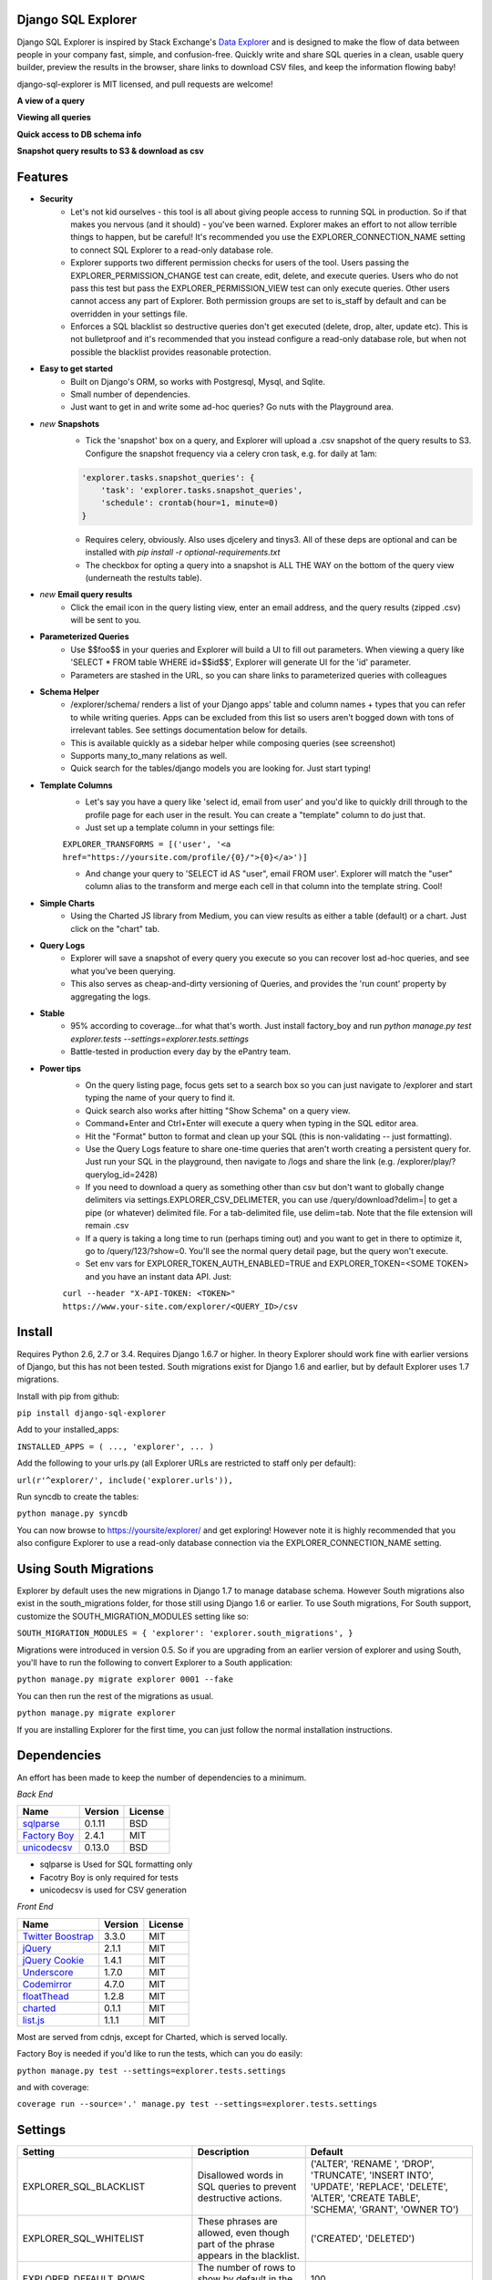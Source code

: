 .. image:: https://travis-ci.org/epantry/django-sql-explorer.png?branch=master
   :target: https://travis-ci.org/epantry/django-sql-explorer

Django SQL Explorer
===================

Django SQL Explorer is inspired by Stack Exchange's `Data Explorer <http://data.stackexchange.com/stackoverflow/queries>`_ and is designed to make the flow of data between people in your company fast, simple, and confusion-free. Quickly write and share SQL queries in a clean, usable query builder, preview the results in the browser, share links to download CSV files, and keep the information flowing baby!

django-sql-explorer is MIT licensed, and pull requests are welcome!

**A view of a query**

.. image:: https://s3-us-west-1.amazonaws.com/django-sql-explorer/2.png

**Viewing all queries**

.. image:: https://s3-us-west-1.amazonaws.com/django-sql-explorer/query-list.png

**Quick access to DB schema info**

.. image:: https://s3-us-west-1.amazonaws.com/django-sql-explorer/3.png

**Snapshot query results to S3 & download as csv**

.. image:: https://s3-us-west-1.amazonaws.com/django-sql-explorer/snapshots.png


Features
========

- **Security**
    - Let's not kid ourselves - this tool is all about giving people access to running SQL in production. So if that makes you nervous (and it should) - you've been warned. Explorer makes an effort to not allow terrible things to happen, but be careful! It's recommended you use the EXPLORER_CONNECTION_NAME setting to connect SQL Explorer to a read-only database role.
    - Explorer supports two different permission checks for users of the tool. Users passing the EXPLORER_PERMISSION_CHANGE test can create, edit, delete, and execute queries. Users who do not pass this test but pass the EXPLORER_PERMISSION_VIEW test can only execute queries. Other users cannot access any part of Explorer. Both permission groups are set to is_staff by default and can be overridden in your settings file.
    - Enforces a SQL blacklist so destructive queries don't get executed (delete, drop, alter, update etc). This is not bulletproof and it's recommended that you instead configure a read-only database role, but when not possible the blacklist provides reasonable protection.
- **Easy to get started**
    - Built on Django's ORM, so works with Postgresql, Mysql, and Sqlite.
    - Small number of dependencies.
    - Just want to get in and write some ad-hoc queries? Go nuts with the Playground area.
- *new* **Snapshots**
    - Tick the 'snapshot' box on a query, and Explorer will upload a .csv snapshot of the query results to S3. Configure the snapshot frequency via a celery cron task, e.g. for daily at 1am:

    .. code-block:: python

       'explorer.tasks.snapshot_queries': {
           'task': 'explorer.tasks.snapshot_queries',
           'schedule': crontab(hour=1, minute=0)
       }

    - Requires celery, obviously. Also uses djcelery and tinys3. All of these deps are optional and can be installed with `pip install -r optional-requirements.txt`
    - The checkbox for opting a query into a snapshot is ALL THE WAY on the bottom of the query view (underneath the restults table).
- *new* **Email query results**
    - Click the email icon in the query listing view, enter an email address, and the query results (zipped .csv) will be sent to you.
- **Parameterized Queries**
    - Use $$foo$$ in your queries and Explorer will build a UI to fill out parameters. When viewing a query like 'SELECT * FROM table WHERE id=$$id$$', Explorer will generate UI for the 'id' parameter.
    - Parameters are stashed in the URL, so you can share links to parameterized queries with colleagues
- **Schema Helper**
    - /explorer/schema/ renders a list of your Django apps' table and column names + types that you can refer to while writing queries. Apps can be excluded from this list so users aren't bogged down with tons of irrelevant tables. See settings documentation below for details.
    - This is available quickly as a sidebar helper while composing queries (see screenshot)
    - Supports many_to_many relations as well.
    - Quick search for the tables/django models you are looking for. Just start typing!
- **Template Columns**
    - Let's say you have a query like 'select id, email from user' and you'd like to quickly drill through to the profile page for each user in the result. You can create a "template" column to do just that.
    - Just set up a template column in your settings file:

    ``EXPLORER_TRANSFORMS = [('user', '<a href="https://yoursite.com/profile/{0}/">{0}</a>')]``

    - And change your query to 'SELECT id AS "user", email FROM user'. Explorer will match the "user" column alias to the transform and merge each cell in that column into the template string. Cool!
- **Simple Charts**
    - Using the Charted JS library from Medium, you can view results as either a table (default) or a chart. Just click on the "chart" tab.
- **Query Logs**
    - Explorer will save a snapshot of every query you execute so you can recover lost ad-hoc queries, and see what you've been querying.
    - This also serves as cheap-and-dirty versioning of Queries, and provides the 'run count' property by aggregating the logs.
- **Stable**
    - 95% according to coverage...for what that's worth. Just install factory_boy and run `python manage.py test explorer.tests --settings=explorer.tests.settings`
    - Battle-tested in production every day by the ePantry team.
- **Power tips**
    - On the query listing page, focus gets set to a search box so you can just navigate to /explorer and start typing the name of your query to find it.
    - Quick search also works after hitting "Show Schema" on a query view.
    - Command+Enter and Ctrl+Enter will execute a query when typing in the SQL editor area.
    - Hit the "Format" button to format and clean up your SQL (this is non-validating -- just formatting).
    - Use the Query Logs feature to share one-time queries that aren't worth creating a persistent query for. Just run your SQL in the playground, then navigate to /logs and share the link (e.g. /explorer/play/?querylog_id=2428)
    - If you need to download a query as something other than csv but don't want to globally change delimiters via settings.EXPLORER_CSV_DELIMETER, you can use /query/download?delim=| to get a pipe (or whatever) delimited file. For a tab-delimited file, use delim=tab. Note that the file extension will remain .csv
    - If a query is taking a long time to run (perhaps timing out) and you want to get in there to optimize it, go to /query/123/?show=0. You'll see the normal query detail page, but the query won't execute.
    - Set env vars for EXPLORER_TOKEN_AUTH_ENABLED=TRUE and EXPLORER_TOKEN=<SOME TOKEN> and you have an instant data API. Just:

    ``curl --header "X-API-TOKEN: <TOKEN>" https://www.your-site.com/explorer/<QUERY_ID>/csv``

Install
=======

Requires Python 2.6, 2.7 or 3.4. Requires Django 1.6.7 or higher. In theory Explorer should work fine with earlier versions of Django, but this has not been tested. South migrations exist for Django 1.6 and earlier, but by default Explorer uses 1.7 migrations.

Install with pip from github:

``pip install django-sql-explorer``

Add to your installed_apps:

``INSTALLED_APPS = (
...,
'explorer',
...
)``

Add the following to your urls.py (all Explorer URLs are restricted to staff only per default):

``url(r'^explorer/', include('explorer.urls')),``

Run syncdb to create the tables:

``python manage.py syncdb``

You can now browse to https://yoursite/explorer/ and get exploring! However note it is highly recommended that you also configure Explorer to use a read-only database connection via the EXPLORER_CONNECTION_NAME setting.


Using South Migrations
======================

Explorer by default uses the new migrations in Django 1.7 to manage database schema. However South migrations also exist in the south_migrations folder, for those still using Django 1.6 or earlier. To use South migrations, For South support, customize the SOUTH_MIGRATION_MODULES setting like so:

``SOUTH_MIGRATION_MODULES = {
'explorer': 'explorer.south_migrations',
}``

Migrations were introduced in version 0.5. So if you are upgrading from an earlier version of explorer and using South, you'll have to run the following to convert Explorer to a South application:

``python manage.py migrate explorer 0001 --fake``

You can then run the rest of the migrations as usual.

``python manage.py migrate explorer``

If you are installing Explorer for the first time, you can just follow the normal installation instructions.


Dependencies
============

An effort has been made to keep the number of dependencies to a minimum.

*Back End*

=========================================================== ======= ================
Name                                                        Version License
=========================================================== ======= ================
`sqlparse  <https://github.com/andialbrecht/sqlparse/>`_    0.1.11  BSD
`Factory Boy <https://github.com/rbarrois/factory_boy>`_    2.4.1   MIT
`unicodecsv <https://github.com/jdunck/python-unicodecsv>`_ 0.13.0  BSD
=========================================================== ======= ================

- sqlparse is Used for SQL formatting only
- Facotry Boy is only required for tests
- unicodecsv is used for CSV generation

*Front End*

============================================================ ======= ================
Name                                                         Version License
============================================================ ======= ================
`Twitter Boostrap <http://getbootstrap.com/>`_               3.3.0   MIT
`jQuery <http://jquery.com/>`_                               2.1.1   MIT
`jQuery Cookie <https://github.com/carhartl/jquery-cookie>`_ 1.4.1   MIT
`Underscore <http://underscorejs.org/>`_                     1.7.0   MIT
`Codemirror <http://codemirror.net/>`_                       4.7.0   MIT
`floatThead <http://mkoryak.github.io/floatThead/>`_         1.2.8   MIT
`charted <http://charted.co/>`_                              0.1.1   MIT
`list.js <http://listjs.com>`_                               1.1.1   MIT
============================================================ ======= ================

Most are served from cdnjs, except for Charted, which is served locally.

Factory Boy is needed if you'd like to run the tests, which can you do easily:

``python manage.py test --settings=explorer.tests.settings``

and with coverage:

``coverage run --source='.' manage.py test --settings=explorer.tests.settings``


Settings
========

============================= =============================================================================================================== ================================================================================================================================================
Setting                       Description                                                                                                                                                  Default
============================= =============================================================================================================== ================================================================================================================================================
EXPLORER_SQL_BLACKLIST        Disallowed words in SQL queries to prevent destructive actions.                                                 ('ALTER', 'RENAME ', 'DROP', 'TRUNCATE', 'INSERT INTO', 'UPDATE', 'REPLACE', 'DELETE', 'ALTER', 'CREATE TABLE', 'SCHEMA', 'GRANT', 'OWNER TO')
EXPLORER_SQL_WHITELIST        These phrases are allowed, even though part of the phrase appears in the blacklist.                             ('CREATED', 'DELETED')
EXPLORER_DEFAULT_ROWS         The number of rows to show by default in the preview pane.                                                      100
EXPLORER_SCHEMA_EXCLUDE_APPS  Don't show schema for these packages in the schema helper.                                                      ('django.contrib.auth', 'django.contrib.contenttypes', 'django.contrib.sessions', 'django.contrib.admin')
EXPLORER_CONNECTION_NAME      The name of the Django database connection to use. Ideally set this to a connection with read only permissions  None  # Which means use the 'default' connection
EXPLORER_PERMISSION_VIEW      Callback to check if the user is allowed to view and execute stored queries                                     lambda u: u.is_staff
EXPLORER_PERMISSION_CHANGE    Callback to check if the user is allowed to add/change/delete queries                                           lambda u: u.is_staff
EXPLORER_TRANSFORMS           List of tuples like [('alias', 'Template for {0}')]. See features section of this doc for more info.            []
EXPLORER_RECENT_QUERY_COUNT   The number of recent queries to show at the top of the query listing.                                           10
EXPLORER_GET_USER_QUERY_VIEWS A dict granting view permissions on specific queries of the form {userId:[queryId, ...], ...}                   {}
EXPLORER_TOKEN_AUTH_ENABLED   Bool indicating whether token-authenticated requests should be enabled. See "Power Tips", above.                False
EXPLORER_TOKEN                Access token for query results.                                                                                 "CHANGEME"
EXPLORER_TASKS_ENABLED        Turn on if you want to use the snapshot_queries celery task in tasks.py                                         False
EXPLORER_S3_ACCESS_KEY        S3 Access Key for snapshot upload                                                                               None
EXPLORER_S3_SECRET_KEY        S3 Secret Key for snapshot upload                                                                               None
EXPLORER_S3_BUCKET            S3 Bucket for snapshot upload                                                                                   None
============================= =============================================================================================================== ================================================================================================================================================


Release Process
===============

Release process is documented `here <https://gist.github.com/chrisclark/07a6b4ef0114fdfa2ee0>`_. If there are problems with the release, please help me improve the process so it doesn't happen again!